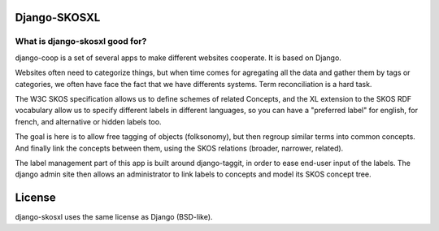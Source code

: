 Django-SKOSXL
=============


What is django-skosxl good for?
-------------------------------
django-coop is a set of several apps to make different websites cooperate. It is based on Django.

Websites often need to categorize things, but when time comes for agregating all the data and gather them by tags or categories, we often have face the fact that we have differents systems. Term reconciliation is a hard task.

The W3C SKOS specification allows us to define schemes of related Concepts, and the XL extension to the SKOS RDF vocabulary allow us to specify different labels in different languages, so you can have a "preferred label" for english, for french, and alternative or hidden labels too.

The goal is here is to allow free tagging of objects (folksonomy), but then regroup similar terms into common concepts. And finally link the concepts between them, using the SKOS relations (broader, narrower, related).

The label management part of this app is built around django-taggit, in order to ease end-user input of the labels.
The django admin site then allows an administrator to link labels to concepts and model its SKOS concept tree.


License
=======

django-skosxl uses the same license as Django (BSD-like).
